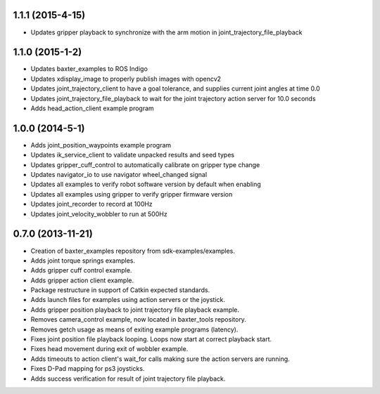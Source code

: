 1.1.1 (2015-4-15)
---------------------------------
- Updates gripper playback to synchronize with the arm motion in joint_trajectory_file_playback

1.1.0 (2015-1-2)
---------------------------------
- Updates baxter_examples to ROS Indigo
- Updates xdisplay_image to properly publish images with opencv2
- Updates joint_trajectory_client to have a goal tolerance, and supplies current joint angles at time 0.0
- Updates joint_trajectory_file_playback to wait for the joint trajectory action server for 10.0 seconds
- Adds head_action_client example program

1.0.0 (2014-5-1)
---------------------------------
- Adds joint_position_waypoints example program
- Updates ik_service_client to validate unpacked results and seed types
- Updates gripper_cuff_control to automatically calibrate on gripper type change
- Updates navigator_io to use navigator wheel_changed signal
- Updates all examples to verify robot software version by default when enabling
- Updates all examples using gripper to verify gripper firmware version
- Updates joint_recorder to record at 100Hz
- Updates joint_velocity_wobbler to run at 500Hz

0.7.0 (2013-11-21)
---------------------------------
- Creation of baxter_examples repository from sdk-examples/examples.
- Adds joint torque springs examples.
- Adds gripper cuff control example.
- Adds gripper action client example.
- Package restructure in support of Catkin expected standards.
- Adds launch files for examples using action servers or the joystick.
- Adds gripper position playback to joint trajectory file playback example.
- Removes camera_control example, now located in baxter_tools repository.
- Removes getch usage as means of exiting example programs (latency).
- Fixes joint position file playback looping. Loops now start at correct playback start.
- Fixes head movement during exit of wobbler example.
- Adds timeouts to action client's wait_for calls making sure the action servers are running.
- Fixes D-Pad mapping for ps3 joysticks.
- Adds success verification for result of joint trajectory file playback.
